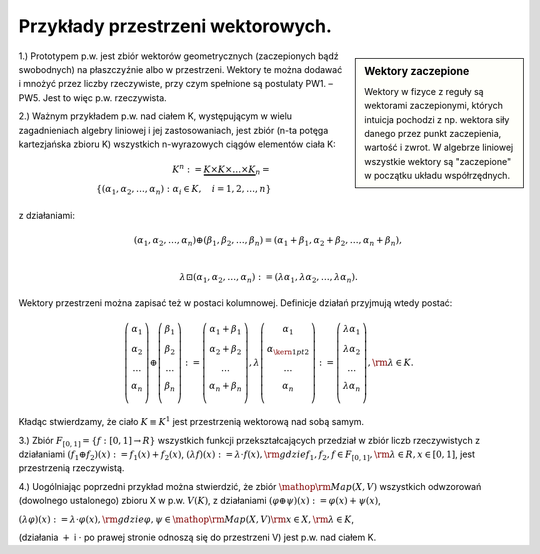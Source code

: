 Przykłady przestrzeni wektorowych.
----------------------------------

.. sidebar:: Wektory zaczepione

  Wektory w fizyce z reguły są wektorami zaczepionymi, których
  intuicja pochodzi z np. wektora siły danego przez punkt
  zaczepienia, wartość i zwrot. W algebrze liniowej wszystkie wektory
  są "zaczepione" w początku układu współrzędnych.

1.)	Prototypem  p.w.  jest  zbiór  wektorów  geometrycznych  (zaczepionych bądź swobodnych)
na  płaszczyźnie  albo  w  przestrzeni.  Wektory  te  można  dodawać  i  mnożyć  przez  liczby  rzeczywiste,  przy  czym  spełnione  są  postulaty  PW1. –  PW5.  Jest  to  więc  p.w.  rzeczywista.



2.)	Ważnym  przykładem  p.w.  nad  ciałem  K,  występującym  w  wielu  zagadnieniach  algebry
liniowej  i  jej  zastosowaniach,  jest  zbiór    (n-ta  potęga  kartezjańska  zbioru  K)  wszystkich
n-wyrazowych  ciągów  elementów  ciała  K:

.. math:: 

 K^n : = \underbrace {K \times K \times  \ldots  \times K}_n = \\
 \left\{ {(\alpha _{ 1} ,\alpha _{ 2} , \ldots ,\alpha _{ n} ):  \alpha_i \in K,\quad i = 1,2, \ldots ,n} \right\}


z działaniami:

.. math:: 

  (\alpha_1 ,\alpha_2,\ldots,\alpha_n) \oplus (\beta_1 ,\beta_2 , \ldots ,\beta _n) = (\alpha _{1} + \beta _{1} ,\alpha _{ 2} + \beta _{ 2} , \ldots ,\alpha _{ n} + \beta _{ n} ),\\
 
 \lambda \boxdot (\alpha_1 ,\alpha_2,\ldots,\alpha_n) :=  (\lambda\alpha_1 ,\lambda\alpha_2,\ldots,\lambda\alpha_n). 


Wektory przestrzeni można zapisać też w postaci kolumnowej.  Definicje
działań przyjmują wtedy postać: 

.. math::

  \left( {\begin{array}{*{20}c} {\alpha_{ 1} } \\ {\alpha _{ 2} } \\
  \ldots \\ {\alpha _{ n} } \\ \end{array}} \right) \oplus \left(
  {\begin{array}{*{20}c} {\beta _{ 1} } \\ {\beta _{ 2} } \\ \ldots \\
  {\beta _{ n} } \\ \end{array}} \right): = \left(
  {\begin{array}{*{20}c} {\alpha _{ 1} + \beta _{ 1} } \\ {\alpha _{
  2} + \beta _{ 2} } \\ \ldots \\ {\alpha _{ n} + \beta _{ n} } \\
  \end{array}} \right), \lambda \left( {\begin{array}{*{20}c}
  {\alpha _{ 1} } \\ {\alpha _{{\kern 1pt} 2} } \\ \ldots \\ {\alpha
  _{ n} } \\ \end{array}} \right): = \left( {\begin{array}{*{20}c}
  {\lambda \alpha _{ 1} } \\ {\lambda \alpha _{ 2} } \\ \ldots \\
  {\lambda \alpha _{ n} } \\ \end{array}} \right),{\rm{ }}\lambda
  \in K.


Kładąc stwierdzamy, że ciało :math:`K\equiv K^1` jest
przestrzenią wektorową nad sobą samym.

3.) Zbiór :math:`F_{ [0,1]} = \left\{ {f:[0,1] \to R}\right\}`
wszystkich funkcji przekształcających przedział w zbiór liczb
rzeczywistych z działaniami :math:`\left( {f_{ 1} \oplus f_{ 2} }
\right)(x): = f_{ 1} (x) + f_{ 2} (x)`, :math:`\left( {\lambda f}
\right)(x): = \lambda \cdot f(x),{\rm{ gdzie }}f_{ 1} ,f_{ 2} ,f \in
F_{[0,1]} ,{\rm{ }}\lambda \in R, x \in [0,1]`,
jest przestrzenią rzeczywistą.

4.) Uogólniając poprzedni przykład można stwierdzić, że zbiór
:math:`{\mathop{\rm Map}\nolimits} (X,V)` wszystkich odwzorowań
(dowolnego ustalonego) zbioru X w p.w.  :math:`V(K)`, z działaniami
:math:`(\varphi \oplus \psi )(x): = \varphi (x) + \psi (x)`,

:math:`(\lambda \varphi )(x): = \lambda  \cdot \varphi (x),{\rm{     gdzie     }}\varphi ,\psi  \in {\mathop{\rm Map}\nolimits} (X,V){\rm{   }}x \in X,{\rm{   }}\lambda  \in K`,

(działania :math:`+` i :math:`\cdot` po prawej stronie odnoszą się do
przestrzeni V) jest p.w.  nad ciałem K.




